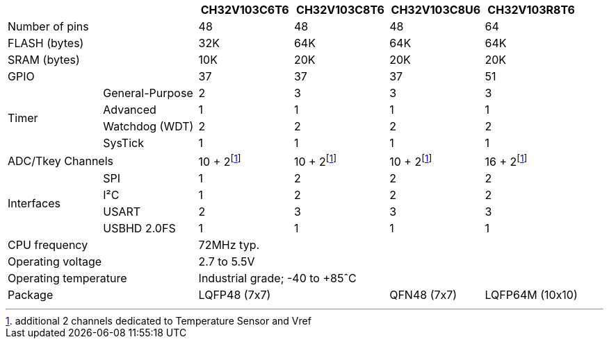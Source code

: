 :fn-adc-tsvref-ch: footnote:adctsvrefch[additional 2 channels dedicated to Temperature Sensor and Vref]

[%header]
[cols="^1,^1,^1,^1,^1,^1"]
|===
2.1+|
| CH32V103C6T6
| CH32V103C8T6
| CH32V103C8U6
| CH32V103R8T6

2.1+| Number of pins
3*| 48
| 64

2.1+| FLASH (bytes)
| 32K
3*| 64K

2.1+| SRAM (bytes)
| 10K
3*| 20K

2.1+| GPIO
3*| 37
| 51

.4+.^| Timer
| General-Purpose
| 2
3*| 3
| Advanced
4*| 1
| Watchdog (WDT)
4*| 2
| SysTick
4*| 1

2.1+| ADC/Tkey Channels
3*| 10 + 2{fn-adc-tsvref-ch}
| 16 + 2{fn-adc-tsvref-ch}

.4+.^| Interfaces
| SPI
| 1
3*| 2
| I&sup2;C
| 1
3*| 2
| USART
| 2
3*| 3
| USBHD 2.0FS
4*| 1

2.1+| CPU frequency
4.1+| 72MHz typ.

2.1+| Operating voltage
4.1+| 2.7 to 5.5V

2.1+| Operating temperature
4.1+| Industrial grade; -40 to +85&circ;C

2.1+| Package
2.1+| LQFP48 (7x7)
| QFN48 (7x7)
| LQFP64M (10x10)

|===